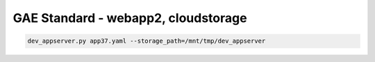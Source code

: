 GAE Standard - webapp2, cloudstorage
====================================

.. code-block:: bash

  dev_appserver.py app37.yaml --storage_path=/mnt/tmp/dev_appserver
